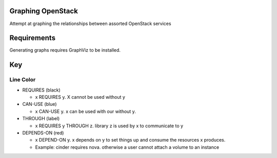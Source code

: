 Graphing OpenStack
==================

Attempt at graphing the relationships between assorted OpenStack services

Requirements
============

Generating graphs requires GraphViz to be installed.

Key
====

Line Color
----------


* REQUIRES (black)

  * x REQUIRES y. X cannot be used without y
* CAN-USE (blue)

  * x CAN-USE y. x can be used with our without y.
* THROUGH (label)

  * x REQUIRES y THROUGH z. library z is used by x to communicate to y
* DEPENDS-ON (red)

  * x DEPEND-ON y. x depends on y to set things up and consume the resources x produces. 
  * Example: cinder requires nova. otherwise a user cannot attach a volume to an instance
